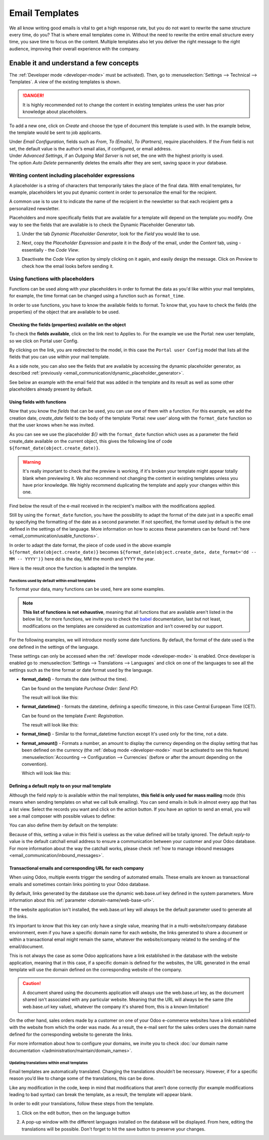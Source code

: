===============
Email Templates
===============

We all know writing good emails is vital to get a high response rate, but you do not want to
rewrite the same structure every time, do you? That is where email templates come in.
Without the need to rewrite the entire email structure every time, you save time to focus on
the content. Multiple templates also let you deliver the right message to the right audience,
improving their overall experience with the company.

Enable it and understand a few concepts
=======================================

The :ref:`Developer mode <developer-mode>` must be activated). Then, go to
:menuselection:`Settings --> Technical --> Templates`. A view of the existing templates is shown.

.. danger::
   It is highly recommended not to change the content in existing templates unless the user has
   prior knowledge about placeholders.

To add a new one, click on *Create* and choose the type of document this template is used with. In
the example below, the template would be sent to job applicants.

.. image:: email_template/new-template-creation.png
   :align: center
   :alt: New email template form in Odoo

| Under *Email Configuration*, fields such as *From*, *To (Emails)*, *To (Partners)*, require
  placeholders. If the *From* field is not set, the default value is the author’s email alias, if
  configured, or email address.
| Under *Advanced Settings*, if an *Outgoing Mail Server* is not set, the one with the highest
  priority is used.
| The option *Auto Delete* permanently deletes the emails after they are sent, saving space in your
  database.

Writing content including placeholder expressions
-------------------------------------------------

A placeholder is a string of characters that temporarily takes the place of the final data. With
email templates, for example, placeholders let you put dynamic content in order to personalize
the email for the recipient.

A common use is to use it to indicate the name of the recipient in the newsletter so that each
recipient gets a personalized newsletter.

Placeholders and more specifically fields that are available for a template will depend on the
template you modify. One way to see the fields that are available is to check the Dynamic
Placeholder Generator tab.

.. _email_communication/dynamic_placeholder_generator:

#. Under the tab *Dynamic Placeholder Generator*, look for the *Field* you would like to use.

   .. image:: email_template/placeholders.png
      :alt: View of the dynamic placeholder generator tab under a new template in Odoo

#. Next, copy the *Placeholder Expression* and paste it in the *Body* of the email, under the *Content*
   tab, using - essentially - the *Code View*.

   .. image:: email_template/codeview.png
      :alt: View of the body code view under the content tab in Odoo

#. Deactivate the *Code View* option by simply clicking on it again, and easily design the message.
   Click on *Preview* to check how the email looks before sending it.

   .. image:: email_template/preview.png
      :alt: View of the content with the standard body view in Odoo

Using functions with placeholders
---------------------------------

Functions can be used along with your placeholders in order to format the data as you'd like within
your mail templates, for example, the time format can be changed using a function such
as ``format_time``.

In order to use functions, you have to know the available fields to format. To know that, you have
to check the fields (the properties) of the object that are available to be used.

Checking the fields (properties) available on the object
~~~~~~~~~~~~~~~~~~~~~~~~~~~~~~~~~~~~~~~~~~~~~~~~~~~~~~~~

To check the **fields available**, click on the link next to Applies to. For the example we use
the Portal: new user template, so we click on Portal user Config.

.. image:: email_template/apply-to-model.png
   :align: center
   :alt: Template is capable of using the field of the defined Models.

By clicking on the link, you are redirected to the model, in this case the ``Portal user Config``
model that lists all the fields that you can use within your mail template.

.. image:: email_template/fields-of-model.png
   :align: center
   :alt: Existing fields of a model

As a side note, you can also see the fields that are available by accessing the dynamic placeholder
generator, as described :ref:`previously <email_communication/dynamic_placeholder_generator>`.

See below an example with the email field that was added in the template and its result as well as
some other placeholders already present by default.

.. image:: email_template/field-and-rendering.png
   :align: center
   :alt: Adding a field on a template and see the result

Using fields with functions
~~~~~~~~~~~~~~~~~~~~~~~~~~~

Now that you know the *fields* that can be used, you can use one of them with a function. For this
example, we add the creation date, *create_date* field to the body of the template ‘Portal: new user’
along with the ``format_date`` function so that the user knows when he was invited.

.. image:: email_template/format-date-functions-example.png
   :align: center
   :alt: Example of the format_date on a create_date field

As you can see we use the placeholder `${}` with the ``format_date`` function which uses as a
parameter the field create_date available on the current object, this gives the following line
of code ``${format_date(object.create_date)}``.

.. warning::
  It's really important to check that the preview is working, if it's broken your template
  might appear totally blank when previewing it. We also recommend not changing the content
  in existing templates unless you have prior knowledge. We highly recommend duplicating the
  template and apply your changes within this one.

Find below the result of the e-mail received in the recipient's mailbox with the modifications
applied.

.. image:: email_template/rendering-format-date-function.png
   :align: center
   :alt: Rendering of the format_date function on a create_date field

Still by using the ``format_date`` function, you have the possibility to adapt the format of the
date just in a specific email by specifying the formatting of the date as a second parameter.
If not specified, the format used by default is the one defined in the settings of the language.
More information on how to access these parameters can be found :ref:`here <email_communication/usable_functions>`.

In order to adapt the date format, the piece of code used in the above example
``${format_date(object.create_date)}`` becomes ``${format_date(object.create_date, date_format='dd -- MM -- YYYY')}``
here dd is the day, MM the month and YYYY the year.

Here is the result once the function is adapted in the template.

.. image:: email_template/adapted-rendering-format-date-function.png
   :align: center
   :alt: Adapted rendering of the format_date

.. _email_communication/usable_functions:

Functions used by default within email templates
************************************************

To format your data, many functions can be used, here are some examples.

.. note::
   **This list of functions is not exhaustive**, meaning that all functions that are available
   aren't listed in the below list, for more functions, we invite you to check the `babel <http://babel.pocoo.org/en/latest/api/dates.html>`_
   documentation, last but not least, modifications on the templates are considered as
   customization and isn’t covered by our support.

For the following examples, we will introduce mostly some date functions. By default, the format
of the date used is the one defined in the settings of the language.

These settings can only be accessed when the :ref:`developer mode <developer-mode>` is enabled.
Once developer is enabled go to :menuselection:`Settings --> Translations --> Languages` and click
on one of the languages to see all the settings such as the time format or date format used by
the language.

- **format_date()** - formats the date (without the time).

  Can be found on the template `Purchase Order: Send PO`:

  .. image:: email_template/po-template-format-date.png
     :align: center
     :alt: Code of the format_date on existing template Purchase

  The result will look like this:

  .. image:: email_template/po-template-format-date-rendering.png
     :align: center
     :alt: Rendering of the format_date on existing template Purchase

- **format_datetime()** - formats the datetime, defining a specific timezone, in this case Central
  European Time (CET).

  Can be found on the template `Event: Registration`.

  .. image:: email_template/event-reg-template-format-datetime.png
     :align: center
     :alt: Code of the format_datetime on existing template Event

  The result will look like this:

  .. image:: email_template/event-reg-template-format-datetime-rendering.png
     :align: center
     :alt: Rendering of the format_datetime on existing template Event

- **format_time()** - Similar to the format_datetime function except It's used only for the time,
  not a date.

- **format_amount()** - Formats a number, an amount to display the currency depending on the display
  setting that has been defined on the currency (the :ref:`debug mode <developer-mode>` must be
  activated to see this feature) :menuselection:`Accounting --> Configuration --> Currencies`
  (before or after the amount depending on the convention).

  .. image:: email_template/so-template-format-amount.png
     :align: center
     :alt: Code of the format_amount on existing template Sales Order

  Which will look like this:

  .. image:: email_template/so-template-format-amount-rendering.png
     :align: center
     :alt: Rendering of the format_amount on existing template Sales Order

Defining a default reply to on your mail template
~~~~~~~~~~~~~~~~~~~~~~~~~~~~~~~~~~~~~~~~~~~~~~~~~

Although the field *reply to* is available within the mail templates, **this field is only used
for mass mailing** mode (this means when sending templates on what we call bulk emailing). You
can send emails in bulk in almost every app that has a list view. Select the records you want
and click on the action button. If you have an option to send an email, you will see a mail
composer with possible values to define:

.. image:: email_template/composer-mass-mailing-quotations.png
   :align: center
   :alt: Composer in mass mailing mode after selecting multiple quotations.

You can also define them by default on the template:

.. image:: email_template/reply-to-template-sales.png
   :align: center
   :alt: Reply-to field on template.

Because of this, setting a value in this field is useless as the value defined will be totally
ignored. The default *reply-to* value is the default catchall email address to ensure a
communication between your customer and your Odoo database. For more information about the way
the catchall works, please check :ref:`how to manage inbound messages <email_communication/inbound_messages>`.

Transactional emails and corresponding URL for each company
~~~~~~~~~~~~~~~~~~~~~~~~~~~~~~~~~~~~~~~~~~~~~~~~~~~~~~~~~~~

When using Odoo, multiple events trigger the sending of automated emails. These emails are known
as transactional emails and sometimes contain links pointing to your Odoo database.

By default, links generated by the database use the dynamic web.base.url key defined in the system
parameters. More information about this :ref:`parameter <domain-name/web-base-url>`.

If the website application isn't installed, the web.base.url key will always be the default
parameter used to generate all the links.

It’s important to know that this key can only have a single value, meaning that in a
multi-website/company database environment, even if you have a specific domain name for each
website, the links generated to share a document or within a transactional email might remain the
same, whatever the website/company related to the sending of the email/document.

This is not always the case as some Odoo applications have a link established in the database with
the website application, meaning that in this case, if a specific domain is defined for the
websites, the URL generated in the email template will use the domain defined on the corresponding
website of the company.

.. caution::
   A document shared using the documents application will always use the web.base.url key, as the
   document shared isn't associated with any particular website. Meaning that the URL will always be
   the same (the web.base.url key value), whatever the company it's shared from, this is a known
   limitation!

On the other hand, sales orders made by a customer on one of your Odoo e-commerce websites have a
link established with the website from which the order was made. As a result, the e-mail sent for
the sales orders uses the domain name defined for the corresponding website to generate the links.

For more information about how to configure your domains, we invite you to check :doc:`our domain name
documentation </administration/maintain/domain_names>`.

Updating translations within email templates
********************************************

Email templates are automatically translated. Changing the translations shouldn’t be necessary.
However, if for a specific reason you’d like to change some of the translations, this can be done.

Like any modification in the code, keep in mind that modifications that aren’t done correctly (for
example modifications leading to bad syntax) can break the template, as a result, the template
will appear blank.

In order to edit your translations, follow these steps from the template.

#. Click on the edit button, then on the language button

   .. image:: email_template/edit-language-template.png
      :align: left
      :alt: Edit the language of a template

#. A pop-up window with the different languages installed on the database will be displayed. From
   here, editing the translations will be possible. Don't forget to hit the save button to preserve
   your changes.

   .. image:: email_template/translation-body.png
      :align: left
      :alt: Translation of the body of the Application template in the different languages installed.
